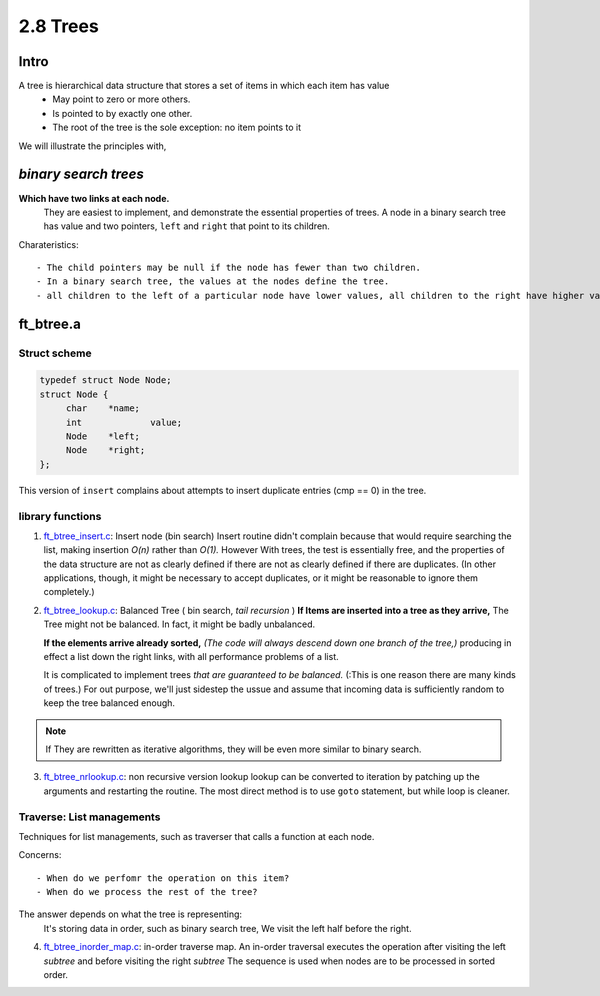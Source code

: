 2.8 Trees
=========

Intro
-----

A tree is hierarchical data structure that stores a set of items in which each item has value
   - May point to zero or more others.
   - Is pointed to by exactly one other.
   - The root of the tree is the sole exception: no item points to it

We will illustrate the principles with,

*binary search trees* 
---------------------

**Which have two links at each node.**
   They are easiest to implement, and demonstrate the essential properties of trees.
   A node in a binary search tree has value and two pointers, ``left`` and ``right`` that point to its children.

Charateristics::

   - The child pointers may be null if the node has fewer than two children.
   - In a binary search tree, the values at the nodes define the tree.
   - all children to the left of a particular node have lower values, all children to the right have higher values.

ft_btree.a
----------

Struct scheme
^^^^^^^^^^^^^

.. code-block:: c

   typedef struct Node Node;
   struct Node {
   	char	*name;
   	int		value;
   	Node	*left;
   	Node	*right;
   };

This version of ``insert`` complains about attempts to insert duplicate entries (cmp == 0) in the tree.

library functions
^^^^^^^^^^^^^^^^^

1. ft_btree_insert.c_: Insert node (bin search)
   Insert routine didn't complain because that would require searching the list, making insertion *O(n)* rather than *O(1).*
   However With trees, the test is essentially free,
   and the properties of the data structure are not as clearly defined if there are not as clearly defined if there are duplicates.
   (In other applications, though, it might be necessary to accept duplicates, or it might be reasonable to ignore them completely.)

2. ft_btree_lookup.c_: Balanced Tree ( bin search, *tail recursion* )
   **If Items are inserted into a tree as they arrive,**
   The Tree might not be balanced.
   In fact, it might be badly unbalanced.

   **If the elements arrive already sorted,**
   *(The code will always descend down one branch of the tree,)*
   producing in effect a list down the right links, with all performance problems of a list.

   It is complicated to implement trees *that are guaranteed to be balanced.*
   (:This is one reason there are many kinds of trees.)
   For out purpose, we'll just sidestep the ussue and assume that incoming data is sufficiently random to keep the tree balanced enough.

.. note::

   If They are rewritten as iterative algorithms,
   they will be even more similar to binary search.

3. ft_btree_nrlookup.c_: non recursive version lookup
   lookup can be converted to iteration by patching up the arguments and restarting the routine.
   The most direct method is to use ``goto`` statement,
   but while loop is cleaner.

Traverse: List managements
^^^^^^^^^^^^^^^^^^^^^^^^^^

Techniques for list managements, such as traverser that calls a function at each node.

Concerns::

   - When do we perfomr the operation on this item?
   - When do we process the rest of the tree?

The answer depends on what the tree is representing:
   It's storing data in order, such as binary search tree,
   We visit the left half before the right.

4. ft_btree_inorder_map.c_: in-order traverse map.
   An in-order traversal executes the operation after visiting the left *subtree* and before visiting the right *subtree*
   The sequence is used when nodes are to be processed in sorted order.

.. _ft_btree_insert.c: srcs/ft_btree_insert.c
.. _ft_btree_lookup.c: srcs/ft_btree_lookup.c
.. _ft_btree_nrlookup.c: srcs/ft_btree_nrlookup.c
.. _ft_btree_inorder_map.c: srcs/ft_btree_inorder_map.c
